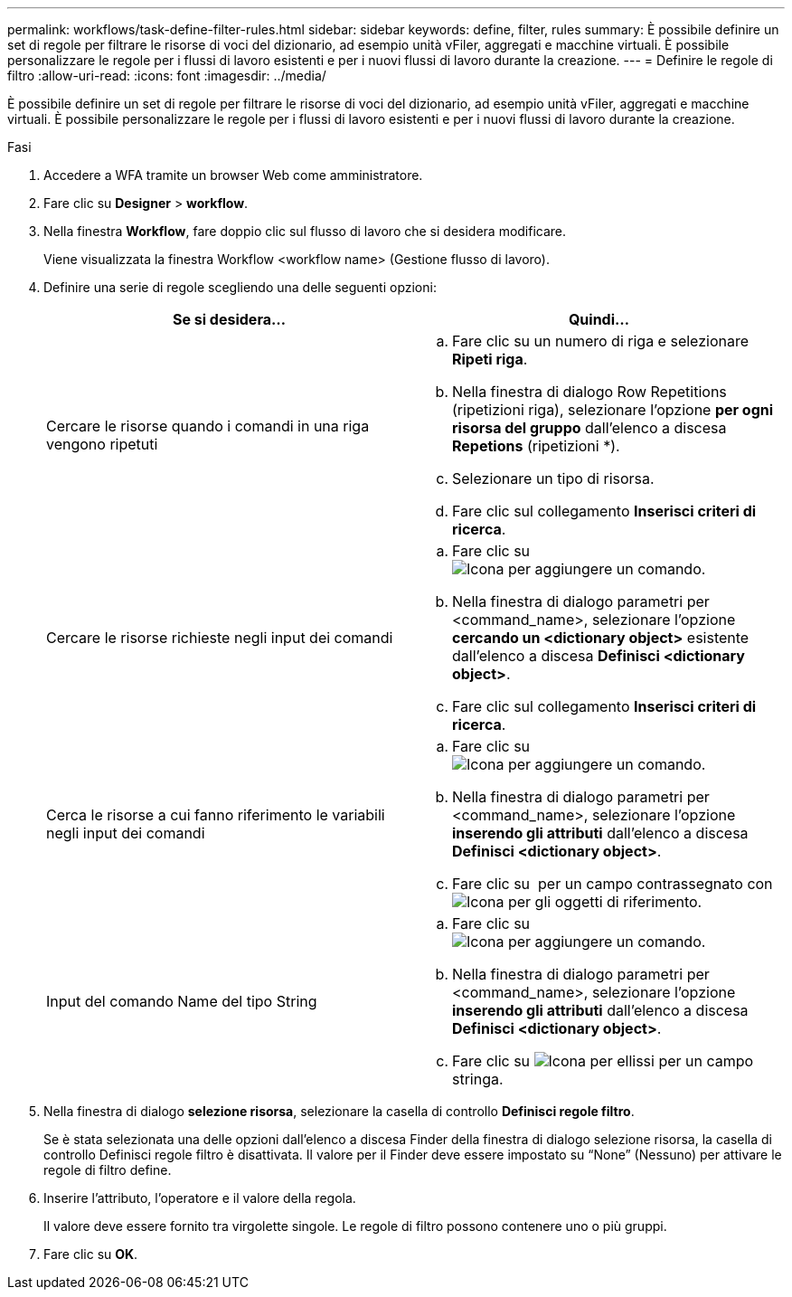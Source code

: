 ---
permalink: workflows/task-define-filter-rules.html 
sidebar: sidebar 
keywords: define, filter, rules 
summary: È possibile definire un set di regole per filtrare le risorse di voci del dizionario, ad esempio unità vFiler, aggregati e macchine virtuali. È possibile personalizzare le regole per i flussi di lavoro esistenti e per i nuovi flussi di lavoro durante la creazione. 
---
= Definire le regole di filtro
:allow-uri-read: 
:icons: font
:imagesdir: ../media/


[role="lead"]
È possibile definire un set di regole per filtrare le risorse di voci del dizionario, ad esempio unità vFiler, aggregati e macchine virtuali. È possibile personalizzare le regole per i flussi di lavoro esistenti e per i nuovi flussi di lavoro durante la creazione.

.Fasi
. Accedere a WFA tramite un browser Web come amministratore.
. Fare clic su *Designer* > *workflow*.
. Nella finestra *Workflow*, fare doppio clic sul flusso di lavoro che si desidera modificare.
+
Viene visualizzata la finestra Workflow <workflow name> (Gestione flusso di lavoro).

. Definire una serie di regole scegliendo una delle seguenti opzioni:
+
[cols="2*"]
|===
| Se si desidera... | Quindi... 


 a| 
Cercare le risorse quando i comandi in una riga vengono ripetuti
 a| 
.. Fare clic su un numero di riga e selezionare *Ripeti riga*.
.. Nella finestra di dialogo Row Repetitions (ripetizioni riga), selezionare l'opzione *per ogni risorsa del gruppo* dall'elenco a discesa *Repetions* (ripetizioni *).
.. Selezionare un tipo di risorsa.
.. Fare clic sul collegamento *Inserisci criteri di ricerca*.




 a| 
Cercare le risorse richieste negli input dei comandi
 a| 
.. Fare clic su image:../media/add_object_wfa_icon.gif["Icona per aggiungere un comando"].
.. Nella finestra di dialogo parametri per <command_name>, selezionare l'opzione *cercando un <dictionary object>* esistente dall'elenco a discesa *Definisci <dictionary object>*.
.. Fare clic sul collegamento *Inserisci criteri di ricerca*.




 a| 
Cerca le risorse a cui fanno riferimento le variabili negli input dei comandi
 a| 
.. Fare clic su image:../media/add_object_wfa_icon.gif["Icona per aggiungere un comando"].
.. Nella finestra di dialogo parametri per <command_name>, selezionare l'opzione *inserendo gli attributi* dall'elenco a discesa *Definisci <dictionary object>*.
.. Fare clic su image:../media/ellipses.gif[""] per un campo contrassegnato con image:../media/resource_selection_icon_wfa.gif["Icona per gli oggetti di riferimento"].




 a| 
Input del comando Name del tipo String
 a| 
.. Fare clic su image:../media/add_object_wfa_icon.gif["Icona per aggiungere un comando"].
.. Nella finestra di dialogo parametri per <command_name>, selezionare l'opzione *inserendo gli attributi* dall'elenco a discesa *Definisci <dictionary object>*.
.. Fare clic su image:../media/ellipses.gif["Icona per ellissi"] per un campo stringa.


|===
. Nella finestra di dialogo *selezione risorsa*, selezionare la casella di controllo *Definisci regole filtro*.
+
Se è stata selezionata una delle opzioni dall'elenco a discesa Finder della finestra di dialogo selezione risorsa, la casella di controllo Definisci regole filtro è disattivata. Il valore per il Finder deve essere impostato su "`None`" (Nessuno) per attivare le regole di filtro define.

. Inserire l'attributo, l'operatore e il valore della regola.
+
Il valore deve essere fornito tra virgolette singole. Le regole di filtro possono contenere uno o più gruppi.

. Fare clic su *OK*.

